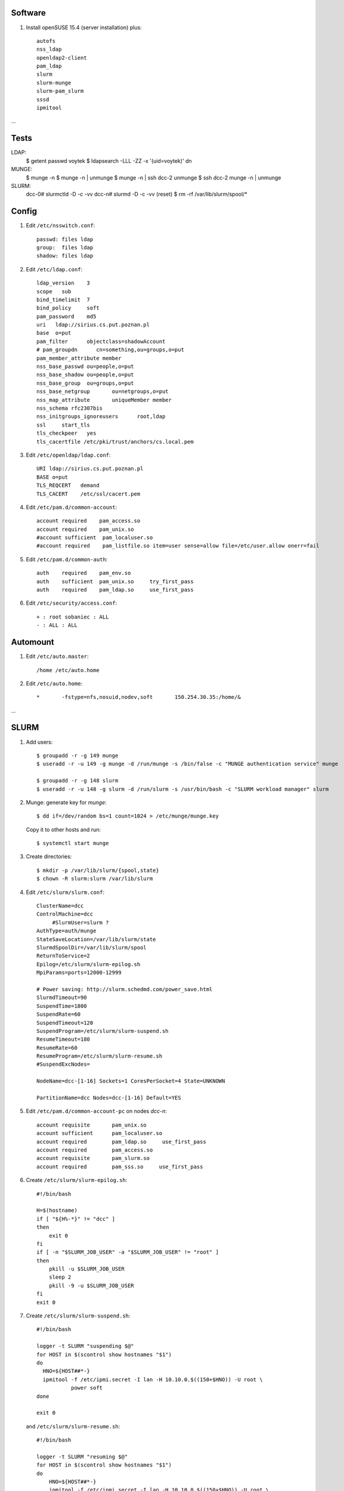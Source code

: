 Software
--------

#. Install openSUSE 15.4 (server installation) plus::

     autofs
     nss_ldap
     openldap2-client
     pam_ldap
     slurm
     slurm-munge
     slurm-pam_slurm
     sssd
     ipmitool

…

Tests
----

LDAP: 
     $ getent passwd voytek
     $ ldapsearch -LLL -ZZ -x '(uid=voytek)' dn

MUNGE:
     $ munge -n
     $ munge -n | unmunge
     $ munge -n | ssh dcc-2 unmunge
     $ ssh dcc-2 munge -n | unmunge

SLURM:
     dcc-0# slurmctld -D -c -vv
     dcc-n# slurmd -D -c -vv
     (reset)      $ rm -rf /var/lib/slurm/spool/*

Config
----

#. Edit ``/etc/nsswitch.conf``::

     passwd: files ldap
     group:  files ldap
     shadow: files ldap

#. Edit ``/etc/ldap.conf``::

     ldap_version    3
     scope   sub
     bind_timelimit  7
     bind_policy     soft
     pam_password    md5
     uri   ldap://sirius.cs.put.poznan.pl
     base  o=put
     pam_filter      objectclass=shadowAccount
     # pam_groupdn	cn=something,ou=groups,o=put
     pam_member_attribute member
     nss_base_passwd ou=people,o=put
     nss_base_shadow ou=people,o=put
     nss_base_group  ou=groups,o=put
     nss_base_netgroup       ou=netgroups,o=put
     nss_map_attribute       uniqueMember member
     nss_schema rfc2307bis
     nss_initgroups_ignoreusers      root,ldap
     ssl     start_tls
     tls_checkpeer   yes
     tls_cacertfile /etc/pki/trust/anchors/cs.local.pem

#. Edit ``/etc/openldap/ldap.conf``::

     URI ldap://sirius.cs.put.poznan.pl
     BASE o=put
     TLS_REQCERT   demand
     TLS_CACERT    /etc/ssl/cacert.pem

#. Edit ``/etc/pam.d/common-account``::

     account required    pam_access.so
     account required    pam_unix.so
     #account sufficient  pam_localuser.so
     #account required    pam_listfile.so item=user sense=allow file=/etc/user.allow onerr=fail

#. Edit ``/etc/pam.d/common-auth``::

     auth    required    pam_env.so
     auth    sufficient  pam_unix.so     try_first_pass
     auth    required    pam_ldap.so     use_first_pass

#. Edit ``/etc/security/access.conf``::

     + : root sobaniec : ALL
     - : ALL : ALL


Automount
---------

#. Edit ``/etc/auto.master``::

     /home /etc/auto.home

#. Edit ``/etc/auto.home``::

     *       -fstype=nfs,nosuid,nodev,soft       150.254.30.35:/home/&


…


SLURM
-----

#. Add users::

     $ groupadd -r -g 149 munge
     $ useradd -r -u 149 -g munge -d /run/munge -s /bin/false -c "MUNGE authentication service" munge
     
     $ groupadd -r -g 148 slurm
     $ useradd -r -u 148 -g slurm -d /run/slurm -s /usr/bin/bash -c "SLURM workload manager" slurm

#. Munge: generate key for *munge*::

     $ dd if=/dev/random bs=1 count=1024 > /etc/munge/munge.key

   Copy it to other hosts and run::

     $ systemctl start munge

#. Create directories::

     $ mkdir -p /var/lib/slurm/{spool,state}
     $ chown -R slurm:slurm /var/lib/slurm

#. Edit ``/etc/slurm/slurm.conf``::

     ClusterName=dcc
     ControlMachine=dcc
          #SlurmUser=slurm ?
     AuthType=auth/munge
     StateSaveLocation=/var/lib/slurm/state
     SlurmdSpoolDir=/var/lib/slurm/spool
     ReturnToService=2
     Epilog=/etc/slurm/slurm-epilog.sh
     MpiParams=ports=12000-12999

     # Power saving: http://slurm.schedmd.com/power_save.html
     SlurmdTimeout=90
     SuspendTime=1800
     SuspendRate=60
     SuspendTimeout=120
     SuspendProgram=/etc/slurm/slurm-suspend.sh
     ResumeTimeout=180
     ResumeRate=60
     ResumeProgram=/etc/slurm/slurm-resume.sh
     #SuspendExcNodes=

     NodeName=dcc-[1-16] Sockets=1 CoresPerSocket=4 State=UNKNOWN

     PartitionName=dcc Nodes=dcc-[1-16] Default=YES

#. Edit ``/etc/pam.d/common-account-pc`` on nodes *dcc-n*::

     account requisite       pam_unix.so
     account sufficient      pam_localuser.so
     account required        pam_ldap.so     use_first_pass
     account required        pam_access.so
     account requisite       pam_slurm.so
     account required        pam_sss.so     use_first_pass

#. Create ``/etc/slurm/slurm-epilog.sh``::

     #!/bin/bash

     H=$(hostname)
     if [ "${H%-*}" != "dcc" ]
     then
         exit 0
     fi
     if [ -n "$SLURM_JOB_USER" -a "$SLURM_JOB_USER" != "root" ]
     then
         pkill -u $SLURM_JOB_USER
         sleep 2
         pkill -9 -u $SLURM_JOB_USER
     fi
     exit 0

#. Create ``/etc/slurm/slurm-suspend.sh``::

     #!/bin/bash

     logger -t SLURM "suspending $@"
     for HOST in $(scontrol show hostnames "$1")
     do
       HNO=${HOST##*-}
       ipmitool -f /etc/ipmi.secret -I lan -H 10.10.0.$((150+$HNO)) -U root \
                power soft
     done

     exit 0

   and ``/etc/slurm/slurm-resume.sh``::

     #!/bin/bash

     logger -t SLURM "resuming $@"
     for HOST in $(scontrol show hostnames "$1")
     do
         HNO=${HOST##*-}
         ipmitool -f /etc/ipmi.secret -I lan -H 10.10.0.$((150+$HNO)) -U root \
                  power on
     done

     exit 0

#. Activate the services::

     $ systemctl enable munge
     $ systemctl enable slurmd

     na hoście:
     $ systemctl enable slurmctld

#. Control (http://slurm.schedmd.com/quickstart.html)::

     $ sinfo
     $ srun -N2 -l hostname
     $ srun -n8 -l hostname
     $ srun -N2 -x dcc-2 hostname
     $ srun -N2 --mincpus=8 hostname
     $ srun -N2 -o out hostname
     $ srun -N2 --prolog=start.sh --epilog=end.sh hostname
     $ srun -N2 --task-prolog=start.sh hostname
     $ srun -w 'dcc-[5-8]' hostname
     $ srun -N 4 -w 'dcc-11,dcc-12' hostname
     $ srun -N 4 -x dcc-3 hostname
     $ srun -p dcc -N 4 hostname

     $ sbatch -N2 go.sh
     $ squeue
     $ scancel <job-id>

     $ salloc -N2 bash

     $ scontrol show partition
     $ scontrol show config
     $ scontrol scontrol job
     $ scontrol show node dcc-2
     $ scontrol reconfig                # after config update
     $ scontrol show config

     $ scontrol update nodename=dcc-2 state=IDLE
     $ scontrol update "nodename=dcc-[1-16]" state=down reason="..."

     $ scontrol update "nodename=dcc-[1-16]" state=POWER_DOWN
     $ scontrol update "nodename=dcc-[1-16]" state=resume
     $ scontrol update "nodename=dcc-[1-16]" state=POWER_UP

SLURM documentation: https://documentation.suse.com/sle-hpc/15-SP3/html/hpc-guide/cha-slurm.html
